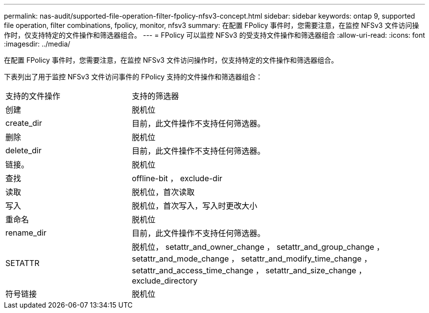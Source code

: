 ---
permalink: nas-audit/supported-file-operation-filter-fpolicy-nfsv3-concept.html 
sidebar: sidebar 
keywords: ontap 9, supported file operation, filter combinations, fpolicy, monitor, nfsv3 
summary: 在配置 FPolicy 事件时，您需要注意，在监控 NFSv3 文件访问操作时，仅支持特定的文件操作和筛选器组合。 
---
= FPolicy 可以监控 NFSv3 的受支持文件操作和筛选器组合
:allow-uri-read: 
:icons: font
:imagesdir: ../media/


[role="lead"]
在配置 FPolicy 事件时，您需要注意，在监控 NFSv3 文件访问操作时，仅支持特定的文件操作和筛选器组合。

下表列出了用于监控 NFSv3 文件访问事件的 FPolicy 支持的文件操作和筛选器组合：

[cols="30,70"]
|===


| 支持的文件操作 | 支持的筛选器 


 a| 
创建
 a| 
脱机位



 a| 
create_dir
 a| 
目前，此文件操作不支持任何筛选器。



 a| 
删除
 a| 
脱机位



 a| 
delete_dir
 a| 
目前，此文件操作不支持任何筛选器。



 a| 
链接。
 a| 
脱机位



 a| 
查找
 a| 
offline-bit ， exclude-dir



 a| 
读取
 a| 
脱机位，首次读取



 a| 
写入
 a| 
脱机位，首次写入，写入时更改大小



 a| 
重命名
 a| 
脱机位



 a| 
rename_dir
 a| 
目前，此文件操作不支持任何筛选器。



 a| 
SETATTR
 a| 
脱机位， setattr_and_owner_change ， setattr_and_group_change ， setattr_and_mode_change ， setattr_and_modify_time_change ， setattr_and_access_time_change ， setattr_and_size_change ， exclude_directory



 a| 
符号链接
 a| 
脱机位

|===